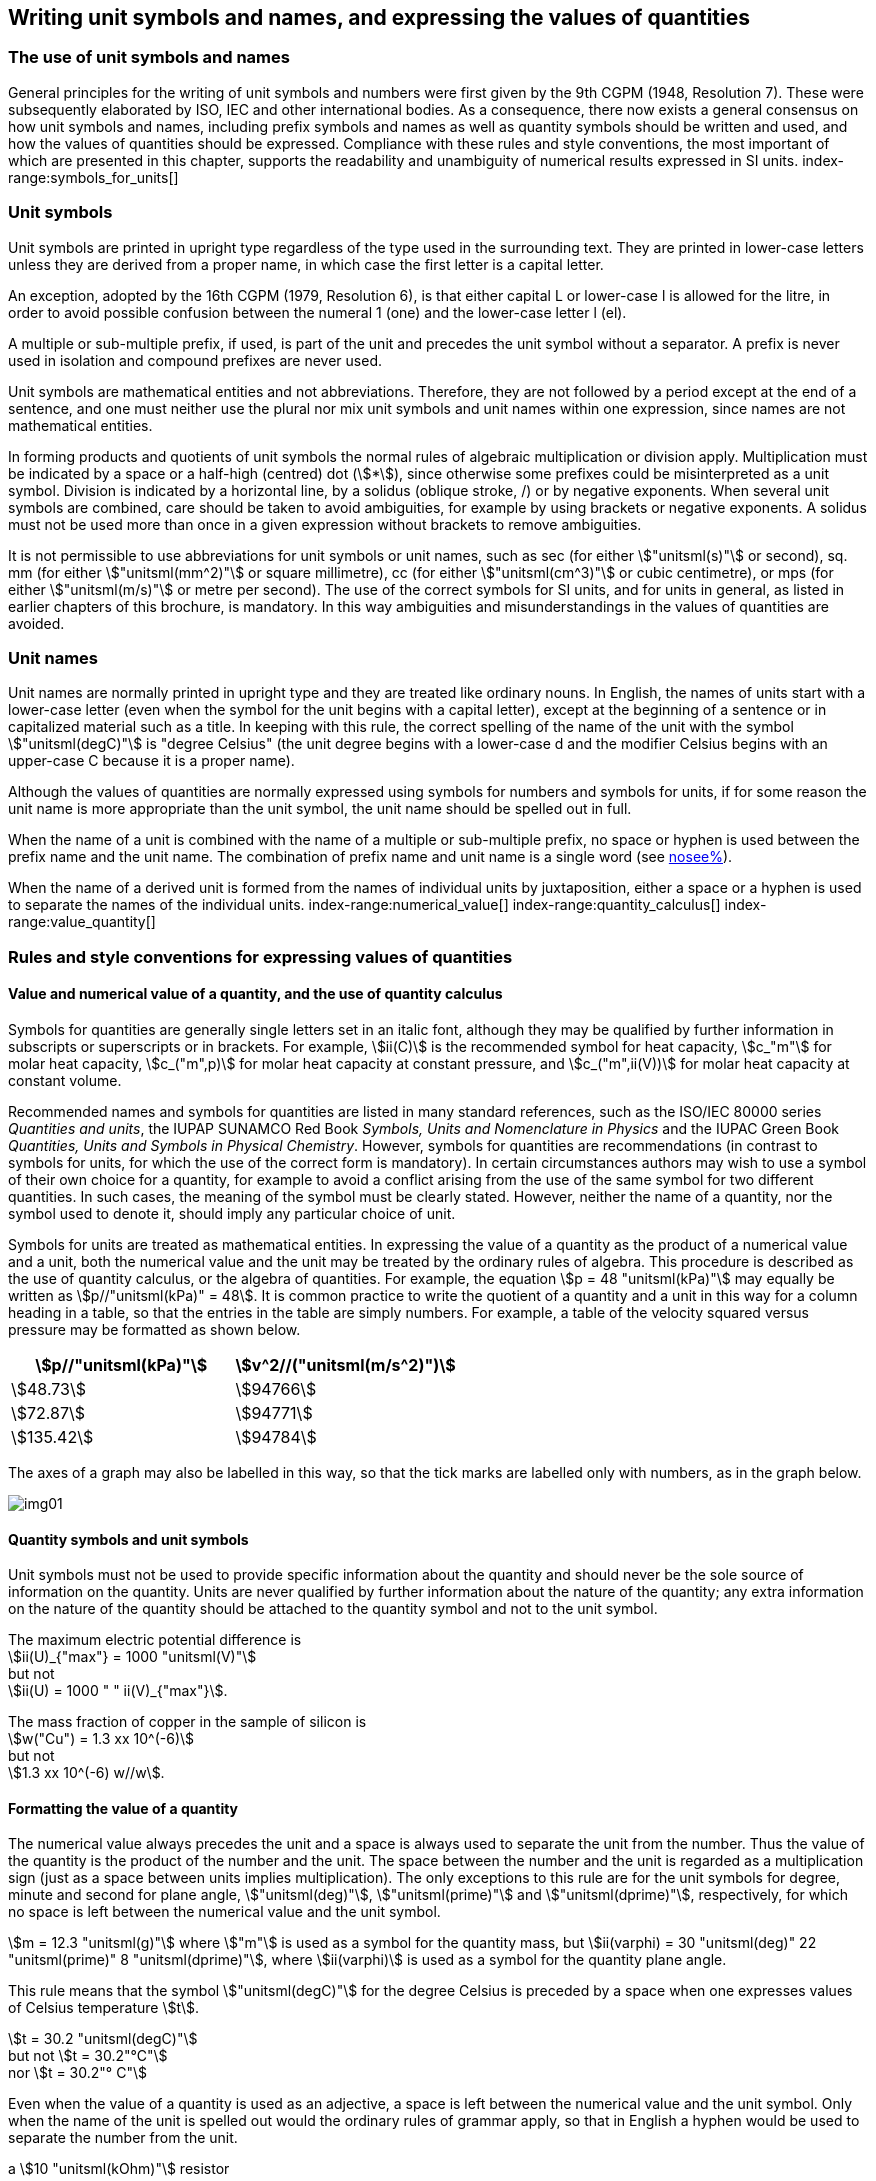[[unit_symbols]]
== Writing unit symbols and names, and expressing the values of quantities (((unit symbols)))

=== The use of unit symbols and names

General principles for the writing of unit symbols and numbers were first given by the 9th CGPM (1948, Resolution 7). These were subsequently elaborated by ISO, IEC and other international bodies. As a consequence, there now exists a general consensus on how unit symbols and names, including prefix symbols and names as well as quantity symbols should be written and used, and how the values of quantities should be expressed. Compliance with these rules and style conventions, the most important of which are presented in this chapter, supports the readability and unambiguity of numerical results expressed in SI units.
index-range:symbols_for_units[(((mandatory symbols for units)))]
(((prefixes)))

=== Unit symbols

Unit symbols are printed in upright type regardless of the type used in the surrounding text. They are printed in lower-case letters unless they are derived from a proper name, in which case the first letter is a capital letter.
(((litre (stem:["unitsml(L)"] or stem:["unitsml(l)"]))))

An exception, adopted by the 16th CGPM (1979, Resolution 6), is that either capital L or lower-case l is allowed for the litre, in order to avoid possible confusion between the numeral 1 (one) and the lower-case letter l (el).

A multiple or sub-multiple prefix, if used, is part of the unit and precedes the unit symbol without a separator. A prefix is never used in isolation and compound prefixes are never used.

Unit symbols are mathematical entities and not abbreviations. Therefore, they are not followed by a period except at the end of a sentence, and one must neither use the plural nor mix unit symbols and unit names within one expression, since names are not mathematical entities.

In forming products and quotients of unit symbols the normal rules of algebraic multiplication or division apply. Multiplication must be indicated by a space or a half-high (centred) dot (stem:[*]), since otherwise some prefixes could be misinterpreted as a unit symbol. Division is indicated by a horizontal line, by a solidus (oblique stroke, /) or by negative exponents. When several unit symbols are combined, care should be taken to avoid ambiguities, for example by using brackets or negative exponents. A solidus must not be used more than once in a given expression without brackets to remove ambiguities.

It is not permissible to use abbreviations for unit symbols or unit names, such as sec (for either stem:["unitsml(s)"] or second), sq. mm (for either stem:["unitsml(mm^2)"] or square millimetre), cc (for either stem:["unitsml(cm^3)"] or cubic centimetre), or mps (for either stem:["unitsml(m/s)"] or metre per second). The use of the correct symbols for SI units, and for units in general, as listed in earlier chapters of this brochure, is mandatory. In this way ambiguities and misunderstandings in the values of quantities are avoided.
(((unit names)))
(((degree Celsius (stem:["unitsml(degC)"]))))


[[unit_names]]
=== Unit names

Unit names are normally printed in upright type and they are treated like ordinary nouns. In English, the names of units start with a lower-case letter (even when the symbol for the unit begins with a capital letter), except at the beginning of a sentence or in capitalized material such as a title. In keeping with this rule, the correct spelling of the name of the unit with the symbol stem:["unitsml(degC)"] is "degree Celsius" (the unit degree begins with a lower-case d and the modifier Celsius begins with an upper-case C because it is a proper name).

Although the values of quantities are normally expressed using symbols for numbers and symbols for units, if for some reason the unit name is more appropriate than the unit symbol, the unit name should be spelled out in full.

When the name of a unit is combined with the name of a multiple or sub-multiple prefix, no space or hyphen is used between the prefix name and the unit name. The combination of prefix name and unit name is a single word (see <<multiples,nosee%>>).

When the name of a derived unit is formed from the names of individual units by juxtaposition, either a space or a hyphen is used to separate the names of the individual units. [[symbols_for_units]]
index-range:numerical_value[(((numerical value of a quantity)))]
(((heat capacity)))
index-range:quantity_calculus[(((quantity calculus)))]
index-range:value_quantity[(((value of a quantity)))]


[[quantities_rules]]
=== Rules and style conventions for expressing values of quantities

[[quantity_value]]
==== Value and numerical value of a quantity, and the use of quantity calculus

Symbols for quantities are generally single letters set in an italic font, although they may be qualified by further information in subscripts or superscripts or in brackets. For example, stem:[ii(C)] is the recommended symbol for heat capacity, stem:[c_"m"] for molar heat capacity, stem:[c_("m",p)] for molar heat capacity at constant pressure, and stem:[c_("m",ii(V))] for molar heat capacity at constant volume.
(((IUPAC, Green Book)))(((IUPAP SUNAMCO)))(((IUPAP SUNAMCO, Red Book)))

Recommended names and symbols for quantities are listed in many standard references, such as the ((ISO/IEC 80000 series)) _Quantities and units_, the IUPAP SUNAMCO Red Book _Symbols, Units and Nomenclature in Physics_ and the IUPAC Green Book _Quantities, Units and Symbols in Physical Chemistry_. However, symbols for quantities are recommendations (in contrast to symbols for units, for which the use of the correct form is mandatory). In certain circumstances authors may wish to use a symbol of their own choice for a quantity, for example to avoid a conflict arising from the use of the same symbol for two different quantities. In such cases, the meaning of the symbol must be clearly stated. However, neither the name of a quantity, nor the symbol used to denote it, should imply any particular choice of unit.

Symbols for units are treated as mathematical entities. In expressing the value of a quantity as the product of a numerical value and a unit, both the numerical value and the unit may be treated by the ordinary rules of algebra. This procedure is described as the use of quantity calculus, or the algebra of quantities. For example, the equation stem:[p = 48 "unitsml(kPa)"] may equally be written as stem:[p//"unitsml(kPa)" = 48]. It is common practice to write the quotient of a quantity and a unit in this way for a column heading in a table, so that the entries in the table are simply numbers. For example, a table of the velocity squared versus pressure may be formatted as shown below.

[%unnumbered]
[cols="^,^"]
|===
| stem:[p//"unitsml(kPa)"] | stem:[v^2//("unitsml(m/s^2)")]

| stem:[48.73] | stem:[94766]
| stem:[72.87] | stem:[94771]
| stem:[135.42] | stem:[94784]

|===

The axes of a graph may also be labelled in this way, so that the tick marks are labelled only with numbers, as in the graph below. [[numerical_value]] [[quantity_calculus]]

[%unnumbered]
image::si-brochure/img01.gif[]

==== Quantity symbols and unit symbols (((non-SI units)))

Unit symbols must not be used to provide specific information about the quantity and should never be the sole source of information on the quantity. Units are never qualified by further information about the nature of the quantity; any extra information on the nature of the quantity should be attached to the quantity symbol and not to the unit symbol.

[[english_example]]
[example]
====
The maximum electric potential difference is +
stem:[ii(U)_{"max"} = 1000 "unitsml(V)"] +
but not +
stem:[ii(U) = 1000 " " ii(V)_{"max"}].
====

[example]
====
The mass fraction of copper in the sample of silicon is +
stem:[w("Cu") = 1.3 xx 10^(-6)] +
but not +
stem:[1.3 xx 10^(-6) w//w].
====

==== Formatting the value of a quantity (((formatting the value of a quantity)))

The numerical value always precedes the unit and a space is always used to separate the unit from the number. Thus the value of the quantity is the product of the number and the unit. The space between the number and the unit is regarded as a multiplication sign (just as a space between units implies multiplication). The only exceptions to this rule are for the unit symbols for degree, minute and second for plane angle, stem:["unitsml(deg)"], stem:["unitsml(prime)"] and stem:["unitsml(dprime)"], respectively, for which no space is left between the numerical value and the unit symbol.

[example]
====
stem:[m = 12.3 "unitsml(g)"]
where
stem:["m"]
is used as a symbol for the quantity mass, but
stem:[ii(varphi) = 30 "unitsml(deg)" 22 "unitsml(prime)" 8 "unitsml(dprime)"],
where
stem:[ii(varphi)]
is used as a symbol for the quantity plane angle.
====

This rule means that the symbol stem:["unitsml(degC)"] for the degree Celsius(((degree Celsius (stem:["unitsml(degC)"])))) is preceded by a space when one expresses values of ((Celsius temperature)) stem:[t].

[example]
====
stem:[t = 30.2 "unitsml(degC)"] +
but not stem:[t = 30.2"°C"] +
nor stem:[t = 30.2"° C"]
====

Even when the value of a quantity is used as an adjective, a space is left between the numerical value and the unit symbol. Only when the name of the unit is spelled out would the ordinary rules of grammar apply, so that in English a hyphen would be used to separate the number from the unit.

[[id]]
[example]
====
a stem:[10 "unitsml(kOhm)"] resistor
====

[example]
====
a 35-millimetre film
====

In any expression, only one unit is used. An exception to this rule is in expressing the values of time and of plane angles using non-SI units. However, for plane angles it is generally preferable to divide the degree decimally. It is therefore preferable to write stem:[22.20 "unitsml(deg)"] rather than stem:[22 "unitsml(deg)"] stem:[12 "unitsml(prime)"], except in fields such as navigation, cartography, astronomy, and in the measurement of very small angles.

[example]
====
stem:[l = 10.234 "unitsml(m)"] +
but not +
stem:[l = 10 "unitsml(m)"" " 23.4 "unitsml(cm)"]
====

==== Formatting numbers, and the decimal marker (((decimal marker))) (((digits in groups of three, grouping digits)))

The symbol used to separate the integral part of a number from its decimal part is called the ((decimal marker)). Following a decision by the 22nd CGPM (2003, Resolution 10), the ((decimal marker)) "shall be either the point on the line or the comma on the line." The ((decimal marker)) chosen should be that which is customary in the language and context concerned.

If the number is between +1 and −1, then the ((decimal marker)) is always preceded by a zero.

[example]
====
stem:[-0.234] +
but not +
stem:["-.234"]
====

Following the 9th CGPM (1948, Resolution 7) and the 22nd CGPM (2003, Resolution 10), for numbers with many digits the digits may be divided into groups of three by a space, in order to facilitate reading. Neither dots nor commas are inserted in the spaces between groups of three. However, when there are only four digits before or after the ((decimal marker)), it is customary not to use a space to isolate a single digit. The practice of grouping digits in this way is a matter of choice; it is not always followed in certain specialized applications such as engineering drawings, financial statements and scripts to be read by a computer.

[example]
====
stem:[43279.16829] +
but not +
stem:["43,279.168,29"]
====

[example]
====
either stem:["3279.1683"] +
or +
stem:[3279.1683]
====

For numbers in a table, the format used should not vary within one column.

[[uncertainty]]
==== Expressing the measurement uncertainty in the value of a quantity (((uncertainty)))

The uncertainty associated with an estimated value of a quantity should be evaluated and expressed in accordance with the document JCGM 100:2008 (GUM 1995 with minor corrections), _Evaluation of measurement data -- Guide to the expression of uncertainty in measurement_. The standard uncertainty associated with a quantity stem:[x] is denoted by stem:[u(x)]. One convenient way to represent the standard uncertainty is given in the following example:

[stem%unnumbered]
++++
m_"n" = 1.674927471 (21) xx 10^(−27) "unitsml(kg)",
++++

where stem:[m_"n"] is the symbol for the quantity (in this case the mass of a neutron) and the number in parentheses is the numerical value of the standard uncertainty of the estimated value of stem:[m_"n"] referred to the last digits of the quoted value; in this case stem:[u(m_"n") = 0.000000021 xx 10^(−27) "unitsml(kg)"]. If an expanded uncertainty stem:[ii(U)(x)] is used in place of the standard uncertainty stem:[u(x)], then the coverage probability stem:[p] and the coverage factor stem:[k] must be stated.

==== Multiplying or dividing quantity symbols, the values of quantities, or numbers

When multiplying or dividing quantity symbols any of the following methods may be used:

[stem%unnumbered]
++++
ab, a" "b, a * b, a xx b, a //b, a/b, a" "b^(−1).
++++

When multiplying the value of quantities either a multiplication sign stem:[xx] or brackets should be used, not a half-high (centred) dot. When multiplying numbers only the multiplication sign stem:[xx] should be used.

When dividing the values of quantities using a solidus, brackets are used to avoid ambiguity. [[value_quantity]]

[example]
====
stem:[ii(F) = ma] +
for force equals mass times acceleration
====

[example]
====
stem:[(53 "unitsml(m/s)") xx 10.2 "unitsml(s)"] +
or stem:[(53 "unitsml(m/s)")(10.2 "unitsml(s)")]
====

[example]
====
stem:[25 xx 60.5] +
but not +
stem:[25 * 60.5]
====

[example]
====
stem:[(20 "unitsml(m)")//(5 "unitsml(s)") = 4 "unitsml(m/s)"]
====

[example]
====
stem:["(a/b)/c"] +
not +
stem:["a/b/c"]
====


[[stating_quantity]]
==== Stating quantity values being pure numbers

As discussed in <<dimensions_of_quantities>>, values of quantities with unit one, are expressed simply as numbers. The unit symbol 1 or unit name "one" are not explicitly shown. SI prefix symbols can neither be attached to the symbol 1 nor to the name "one", therefore powers of 10 are used to express particularly large or small values.

[example]
====
stem:[n = 1.51], +
but not +
stem:[n = 1.51 xx 1], +
where stem:[n]
is the quantity symbol for refractive index.
====

Quantities that are ratios of quantities of the same kind (for example length ratios and amount fractions) have the option of being expressed with units (stem:["unitsml(m/m)"], stem:["unitsml(mol/mol)"]) to aid the understanding of the quantity being expressed and also allow the use of ((SI prefixes)), if this is desirable (stem:["unitsml(um/m)"], stem:["unitsml(nmol/mol)"]). Quantities(((counting quantities))) relating to counting do not have this option, they are just numbers.
(((percent)))

The internationally recognized symbol % (percent) may be used with the SI. When it is used, a space separates the number and the symbol %. The symbol % should be used rather than the name "percent". In written text, however, the symbol % generally takes the meaning of "parts per hundred". Phrases such as "percentage by mass", "percentage by volume", or "percentage by ((amount of substance))" shall not be used; the extra information on the quantity should instead be conveyed in the description and symbol for the quantity.

The term "((ppm))", meaning stem:[10^(−6)] relative value, or 1 part in stem:[10^6], or parts per million, is also used. This is analogous to the meaning of percent as parts per hundred. The terms "parts per billion" and "parts per trillion" and their respective abbreviations "((ppb))" and "((ppt))", are also used, but their meanings are language dependent. For this reason the abbreviations ppb and ppt should be avoided.

NOTE: In English-speaking countries, a billion is now generally taken to be stem:[10^9] and a trillion to be stem:[10^(12)]; however, a billion may still sometimes be interpreted as stem:[10^(12)] and a trillion as stem:[10^(18)]. The abbreviation ppt is also sometimes read as parts per thousand, adding further confusion.

[[plane_angles]]
==== Plane angles, solid angles and phase angles (((radian (stem:["unitsml(rad)"])))) (((steradian (stem:["unitsml(sr)"]))))

The coherent SI unit for the plane angle and the phase angle is radian, unit symbol stem:["unitsml(rad)"] and that for the solid angle is steradian, unit symbol stem:["unitsml(sr)"].
(((length)))

The plane angle, expressed in radian, between two lines originating from a common point is the length of circular arc stem:[s],swept out between the lines by a radius vector of length stem:[r] from the common point divided by the length of the radius vector, stem:[ii(theta) = s//r "unitsml(rad)"]. The phase angle (often just referred to as the "phase") is the argument of any complex number. It is the angle between the positive real axis and the radius of the polar representation of the complex number in the complex plane.

One radian corresponds to the angle for which stem:[s = r], thus stem:[1 "unitsml(rad)" = 1]. The measure of the right angle is exactly equal to the number stem:[pi //2].

A historical convention is the degree. The conversion between radians and degrees follows from the relation stem:[360 "unitsml(deg)" = 2pi "unitsml(rad)"]. Note that the degree, with the symbol stem:["unitsml(deg)"], is not a unit of the SI.
(((steradian (stem:["unitsml(sr)"]))))

The solid angle, expressed in steradian, corresponds to the ratio between an area stem:[ii(A)] of the surface of a sphere of radius stem:[r] and the squared radius, stem:[ii Omega = ii(A)//r^2 "unitsml(sr)"]. One steradian corresponds to the solid angle for which stem:[ii(A) = r^2], thus stem:[1 "unitsml(sr)" = 1].
(((length)))

The units stem:["unitsml(rad)"] and stem:["unitsml(sr)"] correspond to ratios of two lengths and two squared lengths, respectively. However, it shall be emphasized that stem:["unitsml(rad)"] and stem:["unitsml(sr)"] must only be used to express angles and solid angles, but not to express ratios of lengths and squared lengths in general.

[NOTE]
====
When the SI was adopted by the 11th CGPM in 1960, a category of "((supplementary units))" was created to accommodate the radian and steradian. Decades later, The CGPM decided:

* "to interpret the ((supplementary units)) in the SI, namely the radian and the steradian, as dimensionless derived units, the names and symbols of which may, but need not, be used in expressions for other SI derived units, as is convenient", and
* to eliminate the separate class of ((supplementary units)) (Resolution 8 of the 20th CGPM (1995)).
====
